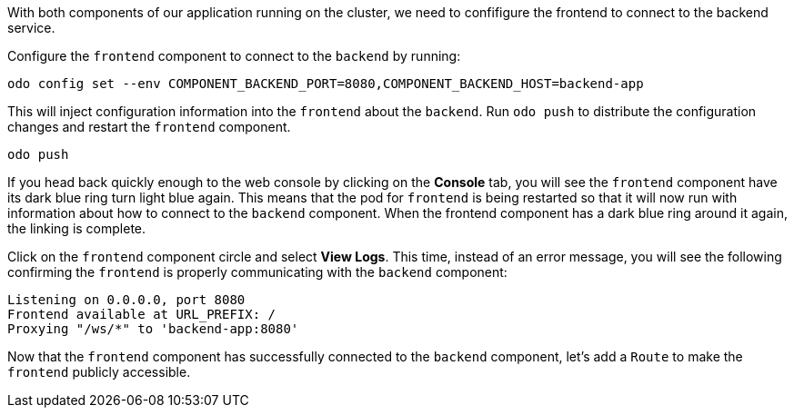 With both components of our application running on the cluster, we need to confifigure the frontend to connect to the backend service. 

Configure the `frontend` component to connect to the `backend` by running:

[source,bash,role=execute-1]
----
odo config set --env COMPONENT_BACKEND_PORT=8080,COMPONENT_BACKEND_HOST=backend-app
----

This will inject configuration information into the `frontend` about the `backend`.  Run `odo push` to distribute the configuration changes and restart the `frontend` component.

[source,bash,role=execute-1]
----
odo push
----

If you head back quickly enough to the web console by clicking on the *Console* tab, you will see the `frontend` component have its dark blue ring turn light blue again. This means that the pod for `frontend` is being restarted so that it will now run with information about how to connect to the `backend` component. When the frontend component has a dark blue ring around it again, the linking is complete.

Click on the `frontend` component circle and select *View Logs*. This time, instead of an error message, you will see the following confirming the `frontend` is properly communicating with the `backend` component:

[source,bash]
----
Listening on 0.0.0.0, port 8080
Frontend available at URL_PREFIX: /
Proxying "/ws/*" to 'backend-app:8080'
----

Now that the `frontend` component has successfully connected to the `backend` component, let's add a `Route` to make the `frontend` publicly accessible.